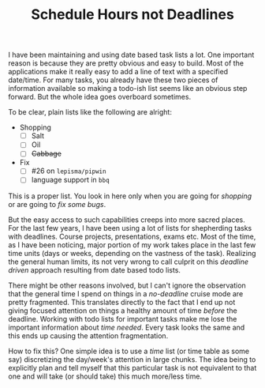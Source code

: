 #+TITLE: Schedule Hours not Deadlines
#+TAGS: productivity, personal

I have been maintaining and using date based task lists a lot. One important
reason is because they are pretty obvious and easy to build. Most of the
applications make it really easy to add a line of text with a specified
date/time. For many tasks, you already have these two pieces of information
available so making a todo-ish list seems like an obvious step forward. But the
whole idea goes overboard sometimes.

To be clear, plain lists like the following are alright:

+ Shopping
  - [ ] Salt
  - [ ] Oil
  - [ ] +Cabbage+
+ Fix
  - [ ] #26 on ~lepisma/pipwin~
  - [ ] language support in ~bbq~

This is a proper list. You look in here only when you are going for /shopping/ or
are going to /fix some bugs/.

But the easy access to such capabilities creeps into more sacred places. For the
last few years, I have been using a lot of lists for shepherding tasks with
deadlines. Course projects, presentations, exams etc. Most of the time, as I
have been noticing, major portion of my work takes place in the last few time
units (days or weeks, depending on the vastness of the task). Realizing the
general human limits, its not very wrong to call culprit on this /deadline driven/
approach resulting from date based todo lists.

There might be other reasons involved, but I can't ignore the observation that
the general time I spend on things in a /no-deadline/ cruise mode are pretty
fragmented. This translates directly to the fact that I end up not giving
focused attention on things a healthy amount of time /before/ the deadline.
Working with todo lists for important tasks make me lose the important
information about /time needed/. Every task looks the same and this ends up
causing the attention fragmentation.

How to fix this? One simple idea is to use a /time/ list (or time table as some
say) discretizing the day/week's attention in large chunks. The idea being to
explicitly plan and tell myself that this particular task is not equivalent to
that one and will take (or should take) this much more/less time.
